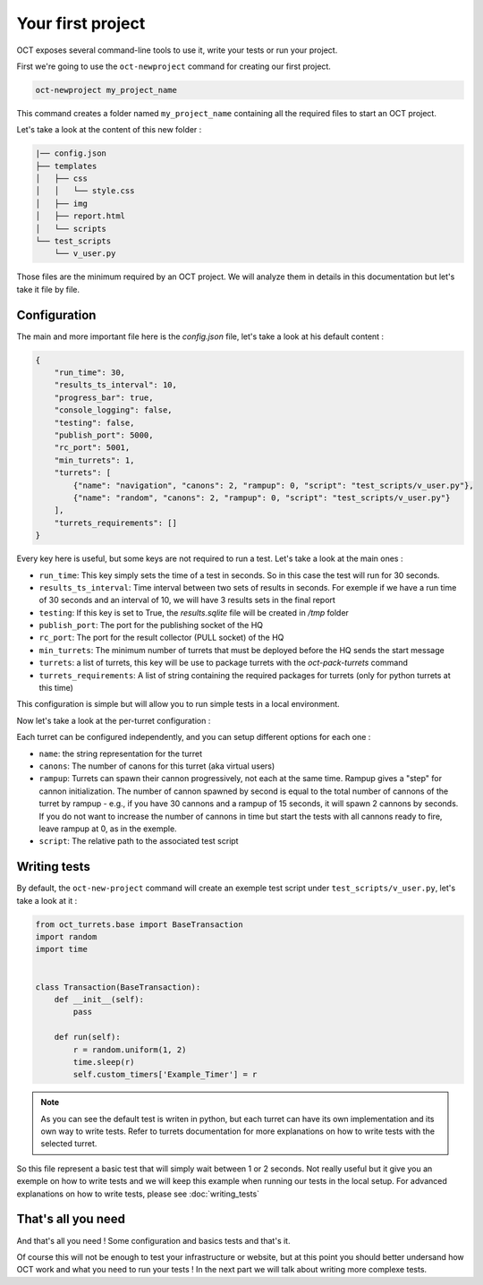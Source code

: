 Your first project
==================

OCT exposes several command-line tools to use it, write your tests or run your project.

First we're going to use the ``oct-newproject`` command for creating our first project.

.. code-block:: sh

    oct-newproject my_project_name

This command creates a folder named ``my_project_name`` containing all the required
files to start an OCT project.

Let's take a look at the content of this new folder :

.. code-block:: sh

    |── config.json
    ├── templates
    │   ├── css
    │   │   └── style.css
    │   ├── img
    │   ├── report.html
    │   └── scripts
    └── test_scripts
        └── v_user.py

Those files are the minimum required by an OCT project. We will analyze them in details in this documentation but let's take
it file by file.

Configuration
-------------

The main and more important file here is the `config.json` file, let's take a look at his default content :

.. code-block:: json

    {
        "run_time": 30,
        "results_ts_interval": 10,
        "progress_bar": true,
        "console_logging": false,
        "testing": false,
        "publish_port": 5000,
        "rc_port": 5001,
        "min_turrets": 1,
        "turrets": [
            {"name": "navigation", "canons": 2, "rampup": 0, "script": "test_scripts/v_user.py"},
            {"name": "random", "canons": 2, "rampup": 0, "script": "test_scripts/v_user.py"}
        ],
        "turrets_requirements": []
    }

Every key here is useful, but some keys are not required to run a test. Let's take a look at the main ones :

* ``run_time``: This key simply sets the time of a test in seconds. So in this case the test will run for 30 seconds.

* ``results_ts_interval``: Time interval between two sets of results in
  seconds. For exemple if we have a run time of 30 seconds and an interval of
  10, we will have 3 results sets in the final report

* ``testing``: If this key is set to True, the `results.sqlite` file will be created in `/tmp` folder

* ``publish_port``: The port for the publishing socket of the HQ

* ``rc_port``: The port for the result collector (PULL socket) of the HQ

* ``min_turrets``: The minimum number of turrets that must be deployed before the HQ sends the start message

* ``turrets``: a list of turrets, this key will be use to package turrets with the `oct-pack-turrets` command

* ``turrets_requirements``: A list of string containing the required packages for turrets (only for python turrets at this time)

This configuration is simple but will allow you to run simple tests in a local environment.


Now let's take a look at the per-turret configuration :

Each turret can be configured independently, and you can setup different options for each one :

* ``name``: the string representation for the turret

* ``canons``: The number of canons for this turret (aka virtual users)

* ``rampup``: Turrets can spawn their cannon progressively, not each at the same time. Rampup gives a "step" for
  cannon initialization. The number of cannon spawned by second is equal to the total number of cannons of the 
  turret by rampup - e.g., if you have 30 cannons and a rampup of 15 seconds, it will spawn 2 cannons by seconds.
  If you do not want to increase the number of cannons in time but start the tests with all cannons ready to fire,
  leave rampup at 0, as in the exemple.

* ``script``: The relative path to the associated test script

Writing tests
-------------

By default, the ``oct-new-project`` command will create an exemple test script under ``test_scripts/v_user.py``, let's take a look at it :

.. code-block:: python

    from oct_turrets.base import BaseTransaction
    import random
    import time


    class Transaction(BaseTransaction):
        def __init__(self):
            pass

        def run(self):
            r = random.uniform(1, 2)
            time.sleep(r)
            self.custom_timers['Example_Timer'] = r

.. note ::

    As you can see the default test is writen in python, but each turret can have its own implementation and its own way to write
    tests. Refer to turrets documentation for more explanations on how to write tests with the selected turret.

So this file represent a basic test that will simply wait between 1 or 2 seconds. Not really useful but it give you an exemple on how to write tests and
we will keep this example when running our tests in the local setup. For advanced explanations on how to write tests, please see :doc:`writing_tests`


That's all you need
-------------------

And that's all you need ! Some configuration and basics tests and that's it.

Of course this will not be enough to test your infrastructure or website, but
at this point you should better undersand how OCT work and what you need to run
your tests !  In the next part we will talk about writing more complexe tests.
